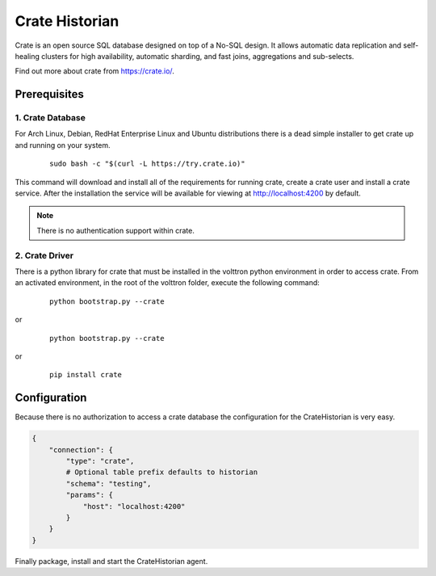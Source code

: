 .. _Crate-Historian:

===============
Crate Historian
===============

Crate is an open source SQL database designed on top of a No-SQL design.  It
allows automatic data replication and self-healing clusters for high
availability, automatic sharding, and fast joins, aggregations and sub-selects.

Find out more about crate from `<https://crate.io/>`_.


Prerequisites
~~~~~~~~~~~~~

1. Crate Database
-----------------

For Arch Linux, Debian, RedHat Enterprise Linux and Ubuntu distributions there
is a dead simple installer to get crate up and running on your system.

    ::

        sudo bash -c "$(curl -L https://try.crate.io)"

This command will download and install all of the requirements for running
crate, create a crate user and install a crate service.  After the installation
the service will be available for viewing at http://localhost:4200 by default.

.. note::  There is no authentication support within crate.


2. Crate Driver
---------------

There is a python library for crate that must be installed in the volttron
python environment in order to access crate.  From an activated environment,
in the root of the volttron folder, execute the following command:

    ::

        python bootstrap.py --crate


or

    ::

        python bootstrap.py --crate


or

    ::

        pip install crate


Configuration
~~~~~~~~~~~~~

Because there is no authorization to access a crate database the configuration
for the CrateHistorian is very easy.

.. code-block:: python

    {
        "connection": {
            "type": "crate",
            # Optional table prefix defaults to historian
            "schema": "testing",
            "params": {
                "host": "localhost:4200"
            }
        }
    }

Finally package, install and start the CrateHistorian agent.

.. seealso::  :ref:`Agent Development Walkthrough <Agent-Development#packaging-agent>`
